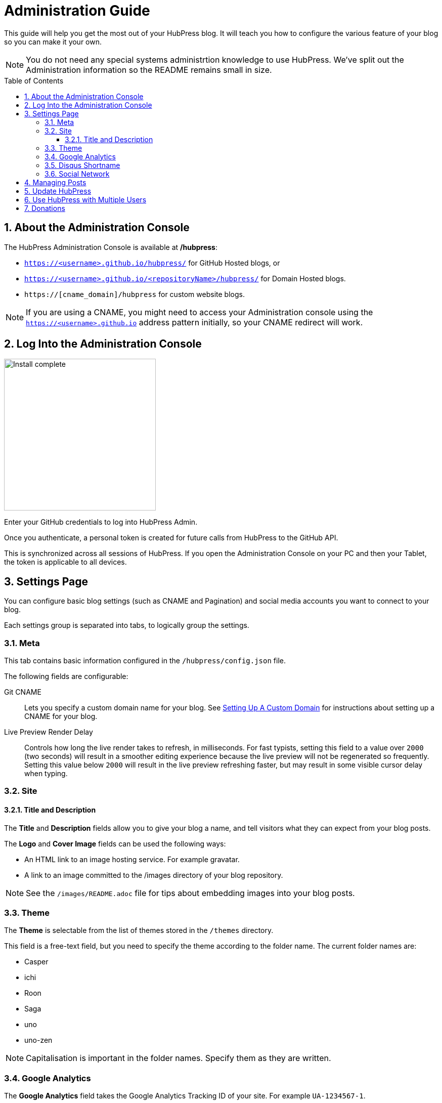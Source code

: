 :toc: macro
:toclevels: 4
:sectnums:

= Administration Guide

This guide will help you get the most out of your HubPress blog. It will teach you how to configure the various feature of your blog so you can make it your own.

NOTE: You do not need any special systems administrtion knowledge to use HubPress. We've split out the Administration information so the README remains small in size.

toc::[]

== About the Administration Console

The HubPress Administration Console is available at */hubpress*:

* `https://<username>.github.io/hubpress/` for GitHub Hosted blogs, or
* `https://<username>.github.io/<repositoryName>/hubpress/` for Domain Hosted blogs.
* `https://[cname_domain]/hubpress` for custom website blogs.

NOTE: If you are using a CNAME, you might need to access your Administration console using the `https://<username>.github.io` address pattern initially, so your CNAME redirect will work. 

== Log Into the Administration Console

image:http://hubpress.io/img/login.png[Install complete,300]

Enter your GitHub credentials to log into HubPress Admin.

Once you authenticate, a personal token is created for future calls from HubPress to the GitHub API.

This is synchronized across all sessions of HubPress. 
If you open the Administration Console on your PC and then your Tablet, the token is applicable to all devices.

== Settings Page

You can configure basic blog settings (such as CNAME and Pagination) and social media accounts you want to connect to your blog.

Each settings group is separated into tabs, to logically group the settings.

=== Meta

This tab contains basic information configured in the `/hubpress/config.json` file.

The following fields are configurable:

Git CNAME::
    Lets you specify a custom domain name for your blog.
    See https://help.github.com/articles/setting-up-a-custom-domain-with-github-pages/[Setting Up A Custom Domain] for instructions about setting up a CNAME for your blog.
Live Preview Render Delay::
    Controls how long the live render takes to refresh, in milliseconds. 
    For fast typists, setting this field to a value over `2000` (two seconds) will result in a smoother editing experience because the live preview will not be regenerated so frequently. 
    Setting this value below `2000` will result in the live preview refreshing faster, but may result in some visible cursor delay when typing.

=== Site

==== Title and Description

The *Title* and *Description* fields allow you to give your blog a name, and tell visitors what they can expect from your blog posts.

The *Logo* and *Cover Image* fields can be used the following ways:

* An HTML link to an image hosting service. For example gravatar.
* A link to an image committed to the /images directory of your blog repository.

NOTE: See the `/images/README.adoc` file for tips about embedding images into your blog posts.

=== Theme

The *Theme* is selectable from the list of themes stored in the `/themes` directory. 

This field is a free-text field, but you need to specify the theme according to the folder name. 
The current folder names are:

* Casper
* ichi
* Roon
* Saga
* uno
* uno-zen

NOTE: Capitalisation is important in the folder names. Specify them as they are written.

=== Google Analytics

The *Google Analytics* field takes the Google Analytics Tracking ID of your site. For example `UA-1234567-1`.

=== Disqus Shortname

The *Disqus shortname* field takes your Disqus URL/shortname that is specified when you register a new site for Disqus. 

Only the shortname is required, not a link to your profile page.

=== Social Network

All fields in this group require full URLs to your public profile page. 
The way these values are rendered on your blog depends on the theme selected.

== Managing Posts

When you first start HubPress, the *Posts* view is empty. 
As you create blog posts, the page populates with the list of posts on the left, and a live preview of the blog post itself on the right.

See the Writers Guide for tips about creating posts successfully with HubPress.

== Update HubPress

Because HubPress is hosted on GitHub, you can update by pulling down the latest changes from the HubPress master repository.

If you're new to GitHub, the repository you forked the project from is referred to as `Upstream`.

You update HubPress by creating a Pull Request (PR) against the hubpress.io upstream repository.

Use the following URL pattern to directly create a PR from the Base URL (your blog fork) to the Head URL (hubpress.io)

.Pull Request URL Syntax
[source,http]
----
https://github.com/[username]/[blog_repository_name]/compare/master...HubPress:master
----

username:: Your GitHub username.
blog_repository_name:: Your GitHub Pages URI, where you access your public blog from.

The following link is an actual PR URL, which is provided to demonstrate the syntax

[source,http]
----
https://github.com/jaredmorgs/jaredmorgs.github.io/compare/master...HubPress:master
----

To see a video of the process, see the following YouTube video.

video::KCylB780zSM[youtube]

https://www.youtube.com/watch?v=KCylB780zSM[Updating HubPress]

== Use HubPress with Multiple Users

You can _technically_ use the same HubPress instance with multiple authors, but it requires some trust from the other users granted access to your blog. 

There are some points to consider before opening up your blog instance to other contributiors.

Attribution::
    There is no way to attribute a blog user to individual posts at this stage, unless you perhaps use a :hp-tags: category for the name of each contributor (a crude work-around at best).
Global User Name::
    Blog posts are attributed to the primary GitHub User who configures the Settings page. 
    If someone you invite to co-author your blog saves changes to the Settings page, *all* blog posts will have that author as the person who wrote blog posts in your HubPress instance.

If you have a close, trusted team of bloggers who just want to write posts, then you can use HubPress together.

Understand that HubPress is really only suited to single bloggers, and does not offer and GitHub authentication intelligence for blogging teams.

Thanks to https://github.com/jaredmorgs[Jared Morgan] for initially tidying up the README you see here, and continuing to be the "docs guy" for HubPress.
Thanks to https://github.com/takkyuuplayer[takkyuuplayer], https://github.com/hinaloe[hinaloe] to have translated the README into Japanese

== Donations

If you love HubPress, and you want to support the team responsible for developing the app, you can use https://gratipay.com/hubpress/[Gratipay] image:https://avatars1.githubusercontent.com/u/1744073?v=3&s=24[]. 
Any donation you give will be put towards development-enabling products like caffeine and pizza.
